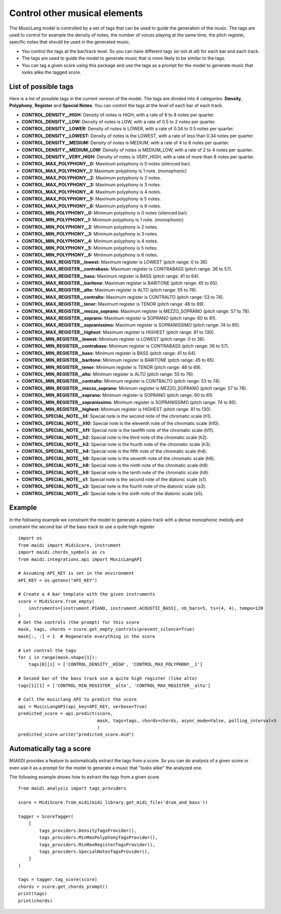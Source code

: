 .. _tags:


Control other musical elements
==================================

The MusicLang model is controlled by a set of tags that can be used to guide the generation of the music. The tags are
used to control for example the density of notes, the number of voices playing at the same time, the pitch register, specific notes that should be used in the
generated music.

- You control the tags at the bar/track level. So you can have different tags (or not at all) for each bar and each track.
- The tags are used to guide the model to generate music that is more likely to be similar to the tags.
- You can tag a given score using this package and use the tags as a prompt for the model to generate music that looks alike the tagged score.


List of possible tags
----------------------

Here is a list of possible tags in the current version of the model. The tags are divided into 4 categories: **Density**, **Polyphony**, **Register** and **Special Notes**.
You can control the tags at the level of each bar of each track.

- **CONTROL_DENSITY__HIGH:** Density of notes is HIGH, with a rate of 6 to 8 notes per quarter.
- **CONTROL_DENSITY__LOW:** Density of notes is LOW, with a rate of 0.5 to 2 notes per quarter.
- **CONTROL_DENSITY__LOWER:** Density of notes is LOWER, with a rate of 0.34 to 0.5 notes per quarter.
- **CONTROL_DENSITY__LOWEST:** Density of notes is the LOWEST, with a rate of less than 0.34 notes per quarter.
- **CONTROL_DENSITY__MEDIUM:** Density of notes is MEDIUM, with a rate of 4 to 6 notes per quarter.
- **CONTROL_DENSITY__MEDIUM_LOW:** Density of notes is MEDIUM_LOW, with a rate of 2 to 4 notes per quarter.
- **CONTROL_DENSITY__VERY_HIGH:** Density of notes is VERY_HIGH, with a rate of more than 8 notes per quarter.
- **CONTROL_MAX_POLYPHONY__0:** Maximum polyphony is 0 notes (silenced bar).
- **CONTROL_MAX_POLYPHONY__1:** Maximum polyphony is 1 note. (monophonic)
- **CONTROL_MAX_POLYPHONY__2:** Maximum polyphony is 2 notes.
- **CONTROL_MAX_POLYPHONY__3:** Maximum polyphony is 3 notes.
- **CONTROL_MAX_POLYPHONY__4:** Maximum polyphony is 4 notes.
- **CONTROL_MAX_POLYPHONY__5:** Maximum polyphony is 5 notes.
- **CONTROL_MAX_POLYPHONY__6:** Maximum polyphony is 6 notes.
- **CONTROL_MIN_POLYPHONY__0:** Minimum polyphony is 0 notes (silenced bar).
- **CONTROL_MIN_POLYPHONY__1:** Minimum polyphony is 1 note. (monophonic)
- **CONTROL_MIN_POLYPHONY__2:** Minimum polyphony is 2 notes.
- **CONTROL_MIN_POLYPHONY__3:** Minimum polyphony is 3 notes.
- **CONTROL_MIN_POLYPHONY__4:** Minimum polyphony is 4 notes.
- **CONTROL_MIN_POLYPHONY__5:** Minimum polyphony is 5 notes.
- **CONTROL_MIN_POLYPHONY__6:** Minimum polyphony is 6 notes.
- **CONTROL_MAX_REGISTER__lowest:** Maximum register is LOWEST (pitch range: 0 to 36).
- **CONTROL_MAX_REGISTER__contrabass:** Maximum register is CONTRABASS (pitch range: 36 to 57).
- **CONTROL_MAX_REGISTER__bass:** Maximum register is BASS (pitch range: 41 to 64).
- **CONTROL_MAX_REGISTER__baritone:** Maximum register is BARITONE (pitch range: 45 to 65).
- **CONTROL_MAX_REGISTER__alto:** Maximum register is ALTO (pitch range: 55 to 76).
- **CONTROL_MAX_REGISTER__contralto:** Maximum register is CONTRALTO (pitch range: 53 to 74).
- **CONTROL_MAX_REGISTER__tenor:** Maximum register is TENOR (pitch range: 48 to 69).
- **CONTROL_MAX_REGISTER__mezzo_soprano:** Maximum register is MEZZO_SOPRANO (pitch range: 57 to 78).
- **CONTROL_MAX_REGISTER__soprano:** Maximum register is SOPRANO (pitch range: 60 to 81).
- **CONTROL_MAX_REGISTER__sopranissimo:** Maximum register is SOPRANISSIMO (pitch range: 74 to 95).
- **CONTROL_MAX_REGISTER__highest:** Maximum register is HIGHEST (pitch range: 81 to 130).
- **CONTROL_MIN_REGISTER__lowest:** Minimum register is LOWEST (pitch range: 0 to 36).
- **CONTROL_MIN_REGISTER__contrabass:** Minimum register is CONTRABASS (pitch range: 36 to 57).
- **CONTROL_MIN_REGISTER__bass:** Minimum register is BASS (pitch range: 41 to 64).
- **CONTROL_MIN_REGISTER__baritone:** Minimum register is BARITONE (pitch range: 45 to 65).
- **CONTROL_MIN_REGISTER__tenor:** Minimum register is TENOR (pitch range: 48 to 69).
- **CONTROL_MIN_REGISTER__alto:** Minimum register is ALTO (pitch range: 55 to 76).
- **CONTROL_MIN_REGISTER__contralto:** Minimum register is CONTRALTO (pitch range: 53 to 74).
- **CONTROL_MIN_REGISTER__mezzo_soprano:** Minimum register is MEZZO_SOPRANO (pitch range: 57 to 78).
- **CONTROL_MIN_REGISTER__soprano:** Minimum register is SOPRANO (pitch range: 60 to 81).
- **CONTROL_MIN_REGISTER__sopranissimo:** Minimum register is SOPRANISSIMO (pitch range: 74 to 95).
- **CONTROL_MIN_REGISTER__highest:** Minimum register is HIGHEST (pitch range: 81 to 130).
- **CONTROL_SPECIAL_NOTE__h1:** Special note is the second note of the chromatic scale (h1).
- **CONTROL_SPECIAL_NOTE__h10:** Special note is the eleventh note of the chromatic scale (h10).
- **CONTROL_SPECIAL_NOTE__h11:** Special note is the twelfth note of the chromatic scale (h11).
- **CONTROL_SPECIAL_NOTE__h2:** Special note is the third note of the chromatic scale (h2).
- **CONTROL_SPECIAL_NOTE__h3:** Special note is the fourth note of the chromatic scale (h3).
- **CONTROL_SPECIAL_NOTE__h4:** Special note is the fifth note of the chromatic scale (h4).
- **CONTROL_SPECIAL_NOTE__h6:** Special note is the seventh note of the chromatic scale (h6).
- **CONTROL_SPECIAL_NOTE__h8:** Special note is the ninth note of the chromatic scale (h8).
- **CONTROL_SPECIAL_NOTE__h9:** Special note is the tenth note of the chromatic scale (h9).
- **CONTROL_SPECIAL_NOTE__s1:** Special note is the second note of the diatonic scale (s1).
- **CONTROL_SPECIAL_NOTE__s3:** Special note is the fourth note of the diatonic scale (s3).
- **CONTROL_SPECIAL_NOTE__s5:** Special note is the sixth note of the diatonic scale (s5).





Example
---------


In the following example we constraint the model to generate a piano track with a dense monophonic melody and
constraint the second bar of the bass track to use a quite high register ::


    import os
    from maidi import MidiScore, instrument
    import maidi.chords_symbols as cs
    from maidi.integrations.api import MusicLangAPI

    # Assuming API_KEY is set in the environment
    API_KEY = os.getenv("API_KEY")

    # Create a 4 bar template with the given instruments
    score = MidiScore.from_empty(
        instruments=[instrument.PIANO, instrument.ACOUSTIC_BASS], nb_bars=5, ts=(4, 4), tempo=120
    )
    # Get the controls (the prompt) for this score
    mask, tags, chords = score.get_empty_controls(prevent_silence=True)
    mask[:, :] = 1  # Regenerate everything in the score

    # Let control the tags
    for i in range(mask.shape[1]):
        tags[0][i] = ['CONTROL_DENSITY__HIGH', 'CONTROL_MAX_POLYPHONY__1']

    # Second bar of the bass track use a quite high register (like alto)
    tags[1][1] = ['CONTROL_MIN_REGISTER__alto', 'CONTROL_MAX_REGISTER__alto']

    # Call the musiclang API to predict the score
    api = MusicLangAPI(api_key=API_KEY, verbose=True)
    predicted_score = api.predict(score,
                                  mask, tags=tags, chords=chords, async_mode=False, polling_interval=3
                                  )
    predicted_score.write("predicted_score.mid")




Automatically tag a score
--------------------------

M(AI)DI provides a feature to automatically extract the tags from a score. So you can do analysis of a given score
or even use it as a prompt for the model to generate a music that "looks alike" the analyzed one.

The following example shows how to extract the tags from a given score ::


    from maidi.analysis import tags_providers

    score = MidiScore.from_midi(midi_library.get_midi_file('drum_and_bass'))

    tagger = ScoreTagger(
        [
            tags_providers.DensityTagsProvider(),
            tags_providers.MinMaxPolyphonyTagsProvider(),
            tags_providers.MinMaxRegisterTagsProvider(),
            tags_providers.SpecialNotesTagsProvider(),
        ]
    )

    tags = tagger.tag_score(score)
    chords = score.get_chords_prompt()
    print(tags)
    print(chords)




